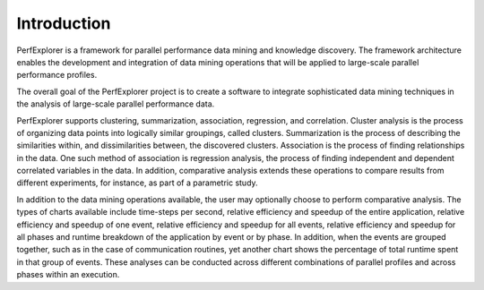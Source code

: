 Introduction
============

PerfExplorer is a framework for parallel performance data mining and
knowledge discovery. The framework architecture enables the development
and integration of data mining operations that will be applied to
large-scale parallel performance profiles.

The overall goal of the PerfExplorer project is to create a software to
integrate sophisticated data mining techniques in the analysis of
large-scale parallel performance data.

PerfExplorer supports clustering, summarization, association,
regression, and correlation. Cluster analysis is the process of
organizing data points into logically similar groupings, called
clusters. Summarization is the process of describing the similarities
within, and dissimilarities between, the discovered clusters.
Association is the process of finding relationships in the data. One
such method of association is regression analysis, the process of
finding independent and dependent correlated variables in the data. In
addition, comparative analysis extends these operations to compare
results from different experiments, for instance, as part of a
parametric study.

In addition to the data mining operations available, the user may
optionally choose to perform comparative analysis. The types of charts
available include time-steps per second, relative efficiency and speedup
of the entire application, relative efficiency and speedup of one event,
relative efficiency and speedup for all events, relative efficiency and
speedup for all phases and runtime breakdown of the application by event
or by phase. In addition, when the events are grouped together, such as
in the case of communication routines, yet another chart shows the
percentage of total runtime spent in that group of events. These
analyses can be conducted across different combinations of parallel
profiles and across phases within an execution.
